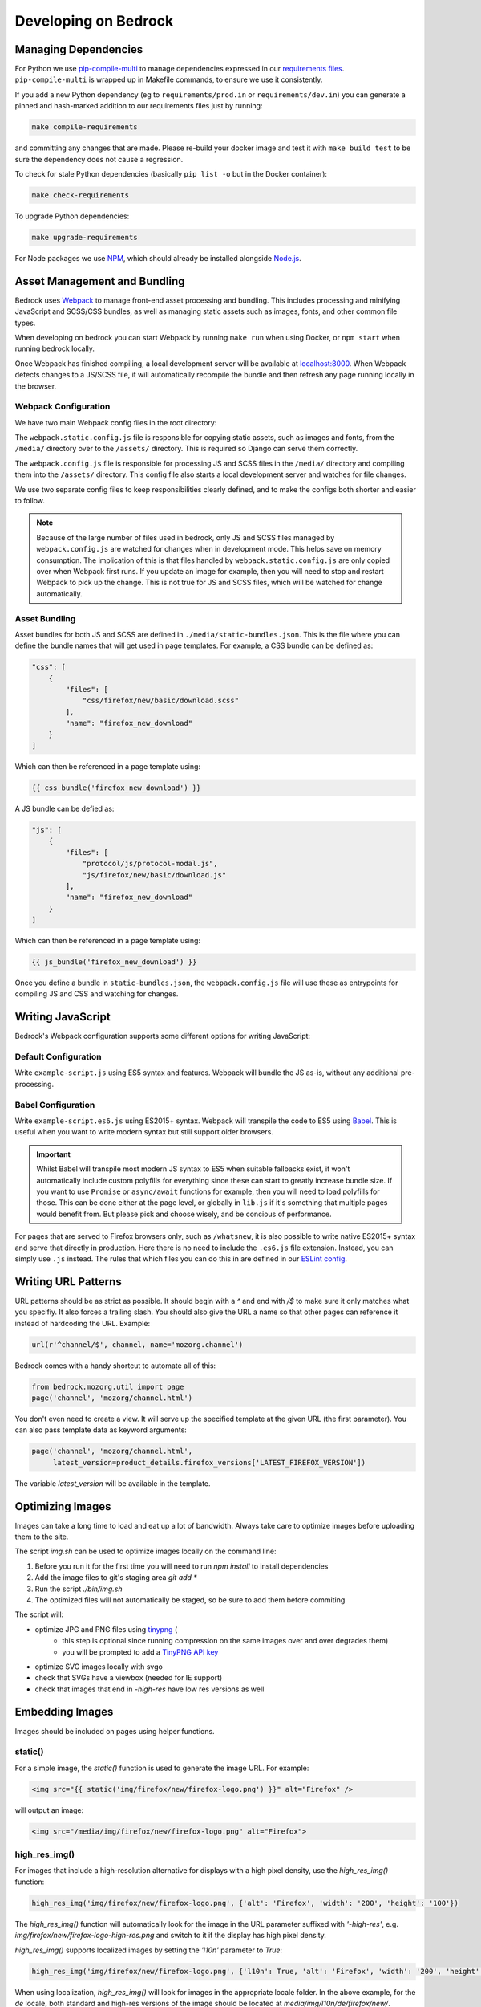 .. This Source Code Form is subject to the terms of the Mozilla Public
.. License, v. 2.0. If a copy of the MPL was not distributed with this
.. file, You can obtain one at https://mozilla.org/MPL/2.0/.

.. _coding:

=====================
Developing on Bedrock
=====================

Managing Dependencies
---------------------

For Python we use `pip-compile-multi <https://pypi.org/project/pip-compile-multi/>`_ to manage dependencies expressed in
our `requirements files <https://github.com/mozilla/bedrock/tree/master/requirements>`_.
``pip-compile-multi`` is wrapped up in Makefile commands, to ensure we use it consistently.

If you add a new Python dependency (eg to ``requirements/prod.in`` or ``requirements/dev.in``) you can generate a pinned and hash-marked
addition to our requirements files just by running:

.. code-block:: shell

    make compile-requirements

and committing any changes that are made. Please re-build your docker image and test it with ``make build test`` to be sure the dependency does not cause a regression.

To check for stale Python dependencies (basically ``pip list -o`` but in the Docker container):

.. code-block:: shell

    make check-requirements

To upgrade Python dependencies:

.. code-block:: shell

    make upgrade-requirements

For Node packages we use `NPM <https://docs.npmjs.com/cli/v8/commands/npm-install>`_, which should already be
installed alongside `Node.js <https://nodejs.org/>`_.

Asset Management and Bundling
-----------------------------

Bedrock uses `Webpack <https://webpack.js.org/>`_ to manage front-end
asset processing and bundling. This includes processing and minifying
JavaScript and SCSS/CSS bundles, as well as managing static assets
such as images, fonts, and other common file types.

When developing on bedrock you can start Webpack by running ``make run``
when using Docker, or ``npm start`` when running bedrock locally.

Once Webpack has finished compiling, a local development server
will be available at `localhost:8000 <http://localhost:8000/>`_. When
Webpack detects changes to a JS/SCSS file, it will automatically
recompile the bundle and then refresh any page running locally in the
browser.

Webpack Configuration
~~~~~~~~~~~~~~~~~~~~~

We have two main Webpack config files in the root directory:

The ``webpack.static.config.js`` file is responsible for copying static
assets, such as images and fonts, from the ``/media/`` directory over to
the ``/assets/`` directory. This is required so Django can serve them
correctly.

The ``webpack.config.js`` file is responsible for processing JS and SCSS
files in the ``/media/`` directory and compiling them into the ``/assets/``
directory. This config file also starts a local development server and
watches for file changes.

We use two separate config files to keep responsibilities clearly defined,
and to make the configs both shorter and easier to follow.

.. note::

    Because of the large number of files used in bedrock, only JS and SCSS
    files managed by ``webpack.config.js`` are watched for changes when in
    development mode. This helps save on memory consumption. The implication
    of this is that files handled by ``webpack.static.config.js``
    are only copied over when Webpack first runs. If you update an image for
    example, then you will need to stop and restart Webpack to pick up the
    change. This is not true for JS and SCSS files, which will be watched
    for change automatically.

Asset Bundling
~~~~~~~~~~~~~~

Asset bundles for both JS and SCSS are defined in ``./media/static-bundles.json``.
This is the file where you can define the bundle names that will get used in page
templates. For example, a CSS bundle can be defined as:

.. code-block:: json

    "css": [
        {
            "files": [
                "css/firefox/new/basic/download.scss"
            ],
            "name": "firefox_new_download"
        }
    ]

Which can then be referenced in a page template using:

.. code-block:: jinja

    {{ css_bundle('firefox_new_download') }}

A JS bundle can be defied as:

.. code-block:: json

    "js": [
        {
            "files": [
                "protocol/js/protocol-modal.js",
                "js/firefox/new/basic/download.js"
            ],
            "name": "firefox_new_download"
        }
    ]

Which can then be referenced in a page template using:

.. code-block:: jinja

    {{ js_bundle('firefox_new_download') }}

Once you define a bundle in ``static-bundles.json``, the ``webpack.config.js``
file will use these as entrypoints for compiling JS and CSS and watching for
changes.

Writing JavaScript
------------------

Bedrock's Webpack configuration supports some different options for writing
JavaScript:

Default Configuration
~~~~~~~~~~~~~~~~~~~~~

Write ``example-script.js`` using ES5 syntax and features. Webpack will bundle
the JS as-is, without any additional pre-processing.

Babel Configuration
~~~~~~~~~~~~~~~~~~~

Write ``example-script.es6.js`` using ES2015+ syntax. Webpack will transpile
the code to ES5 using `Babel <https://babeljs.io/>`_. This is useful when
you want to write modern syntax but still support older browsers.

.. important::

    Whilst Babel will transpile most modern JS syntax to ES5 when suitable
    fallbacks exist, it won't automatically include custom polyfills for
    everything since these can start to greatly increase bundle size. If you
    want to use ``Promise`` or ``async/await`` functions for example, then
    you will need to load polyfills for those. This can be done either at
    the page level, or globally in ``lib.js`` if it's something that multiple
    pages would benefit from. But please pick and choose wisely, and be
    concious of performance.

For pages that are served to Firefox browsers only, such as ``/whatsnew``, it is
also possible to write native ES2015+ syntax and serve that directly in production.
Here there is no need to include the ``.es6.js`` file extension. Instead, you can
simply use ``.js`` instead. The rules that which files you can do this in are defined
in our `ESLint config <https://github.com/mozilla/bedrock/blob/master/.eslintrc.js>`_.

Writing URL Patterns
--------------------

URL patterns should be as strict as possible. It should begin with a
`^` and end with `/$` to make sure it only matches what you specifiy.
It also forces a trailing slash. You should also give the URL a name
so that other pages can reference it instead of hardcoding the URL.
Example:

.. code-block:: python

    url(r'^channel/$', channel, name='mozorg.channel')

Bedrock comes with a handy shortcut to automate all of this:

.. code-block:: python

    from bedrock.mozorg.util import page
    page('channel', 'mozorg/channel.html')

You don't even need to create a view. It will serve up the specified
template at the given URL (the first parameter). You can also pass
template data as keyword arguments:

.. code-block:: python

    page('channel', 'mozorg/channel.html',
         latest_version=product_details.firefox_versions['LATEST_FIREFOX_VERSION'])

The variable `latest_version` will be available in the template.

Optimizing Images
-----------------

Images can take a long time to load and eat up a lot of bandwidth. Always take care
to optimize images before uploading them to the site.

The script `img.sh` can be used to optimize images locally on the command line:

#. Before you run it for the first time you will need to run `npm install` to install dependencies
#. Add the image files to git's staging area `git add *`
#. Run the script `./bin/img.sh`
#. The optimized files will not automatically be staged, so be sure to add them before commiting

The script will:

- optimize JPG and PNG files using `tinypng <https://tinypng.com/>`_ (
    - this step is optional since running compression on the same images over and over degrades them)
    - you will be prompted to add a `TinyPNG API key <https://tinypng.com/developers>`_
- optimize SVG images locally with svgo
- check that SVGs have a viewbox (needed for IE support)
- check that images that end in `-high-res` have low res versions as well

Embedding Images
----------------

Images should be included on pages using helper functions.

static()
~~~~~~~~

For a simple image, the `static()` function is used to generate the image URL. For example:

.. code-block:: html

    <img src="{{ static('img/firefox/new/firefox-logo.png') }}" alt="Firefox" />

will output an image:

.. code-block:: html

    <img src="/media/img/firefox/new/firefox-logo.png" alt="Firefox">

high_res_img()
~~~~~~~~~~~~~~

For images that include a high-resolution alternative for displays with a high pixel density, use the `high_res_img()` function:

.. code-block:: python

    high_res_img('img/firefox/new/firefox-logo.png', {'alt': 'Firefox', 'width': '200', 'height': '100'})

The `high_res_img()` function will automatically look for the image in the URL parameter suffixed with `'-high-res'`, e.g. `img/firefox/new/firefox-logo-high-res.png` and switch to it if the display has high pixel density.

`high_res_img()` supports localized images by setting the `'l10n'` parameter to `True`:

.. code-block:: python

    high_res_img('img/firefox/new/firefox-logo.png', {'l10n': True, 'alt': 'Firefox', 'width': '200', 'height': '100'})

When using localization, `high_res_img()` will look for images in the appropriate locale folder. In the above example, for the `de` locale, both standard and high-res versions of the image should be located at `media/img/l10n/de/firefox/new/`.

l10n_img()
~~~~~~~~~~

Images that have translatable text can be handled with `l10n_img()`:

.. code-block:: html

    <img src="{{ l10n_img('firefox/os/have-it-all/messages.jpg') }}" />

The images referenced by `l10n_img()` must exist in `media/img/l10n/`, so for above example, the images could include `media/img/l10n/en-US/firefox/os/have-it-all/messages.jpg` and `media/img/l10n/es-ES/firefox/os/have-it-all/messages.jpg`.

platform_img()
~~~~~~~~~~~~~~

Finally, for outputting an image that differs depending on the platform being used, the `platform_img()` function will automatically display the image for the user's browser:

.. code-block:: python

    platform_img('img/firefox/new/browser.png', {'alt': 'Firefox screenshot'})

`platform_img()` will automatically look for the images `browser-mac.png`, `browser-win.png`, `browser-linux.png`, etc. Platform image also supports hi-res images by adding `'high-res': True` to the list of optional attributes.

`platform_img()` supports localized images by setting the `'l10n'` parameter to `True`:

.. code-block:: python

    platform_img('img/firefox/new/firefox-logo.png', {'l10n': True, 'alt': 'Firefox screenshot'})

When using localization, `platform_img()` will look for images in the appropriate locale folder. In the above example, for the `es-ES` locale, all platform versions of the image should be located at `media/img/l10n/es-ES/firefox/new/`.

qrcode()
~~~~~~~~

This is a helper function that will output SVG data for a QR Code at the spot in the template
where it is called. It caches the results to the ``data/qrcode_cache`` directory, so it only
generates the SVG data one time per data and box_size combination.

.. code-block:: python

    qrcode('https://accounts.firefox.com', 30)

The first argument is the data you'd like to encode in the QR Code (usually a URL), and the second
is the "box size". It's a parameter that tells the generator how large to set the height and width
parameters on the XML SVG tag, the units of which are "mm". This can be overriden with CSS so you
may not need to use it at all. The ``box_size`` parameter is optional.

image()
~~~~~~~

We also have an image macro, which is mainly used to encapsulate the conditional logic needed for `Protocol macros <https://bedrock.readthedocs.io/en/latest/coding.html#working-with-protocol>`_ containing images. You can also import the macro directly into a template.

.. code-block:: jinja

    {% from 'macros.html' import image with context %}

    {{ image(
        url='example.jpg',
        alt='example alt',
        class='example class',
        width='64',
        height='64',
        loading='lazy',
        include_highres=True,
        include_l10n=True
    ) }}

Only ``url`` is required. By default, alt text will be an empty string, loading will be determined by the browser, and highres/l10n images will not be included. For ``include_l10n=True`` to work, you must import the macro `with context`.

Using Large Assets
------------------

We don't want to (and if large enough GitHub won't let us) commit large files to the bedrock repo.
Files such as large PDFs or very-high-res JPG files (e.g. leadership team photos), or videos are not
well-tracked in git and will make every checkout after they're added slower and this diffs less useful.
So we have another domain at which we upload these files: assets.mozilla.net

This domain is simply an AWS S3 bucket with a CloudFront CDN in front of it. It is highly available
and fast. We've made adding files to this domain very simple using `git-lfs <https://git-lfs.github.com/>`_.
You simply install git-lfs, clone our `assets.mozilla.net repo <https://github.com/mozmeao/assets.mozilla.net>`_,
and then add and commit files under the ``assets`` directory there as usual. Open a PR, and once it's merged
it will be automatically uploaded to the S3 bucket and be available on the domain.

For example, if you add a file to the repo under ``assets/pdf/the-dude-abides.pdf``, it will be available
as https://assets.mozilla.net/pdf/the-dude-abides.pdf. Once that is done you can link to that URL from bedrock
as you would any other URL.

Writing Migrations
------------------

Bedrock uses Django's built-in Migrations framework for its database migrations, and has no custom
database routing, etc. So, no big surprises here – write things as you regularly would.

*However*, as with any complex system, care needs to be taken with schema changes that
drop or rename database columns. Due to the way the rollout process works (ask for
details directly from the team), an absent column can cause some of the rollout to
enter a crashloop.

To avoid this, split your changes across releases, such as below.

For column renames:

* Release 1: Add your new column
* Release 2: Amend the codebase to use it instead of the old column
* Release 3: Clean up - drop the old, deprecated column, which should not be referenced in code at this point.

For column drops:

* Release 1: Update all code that uses the relevant column, so that nothing interacts with it any more.
* Release 2: Clean up - drop the old, deprecated column.

With both paths, check for any custom schema or data migrations that might reference the deprecated column.

Writing Views
-------------

You should rarely need to write a view for mozilla.org. Most pages are
static and you should use the `page` function documented above.

If you need to write a view and the page is translated or translatable
then it should use the `l10n_utils.render()` function to render the
template.

.. code-block:: python

    from lib import l10n_utils

    def my_view(request):
        # do your fancy things
        ctx = {'template_variable': 'awesome data'}
        return l10n_utils.render(request, 'app/template.html', ctx)

Make sure to namespace your templates by putting them in a directory
named after your app, so instead of templates/template.html they would
be in templates/blog/template.html if `blog` was the name of your app.


If you prefer to use Django's Generic View classes we have a convenient
helper for that. You can use it either to create a custom view class of
your own, or use it directly in a `urls.py` file.

.. code-block:: python

    # app/views.py
    from lib.l10n_utils import L10nTemplateView

    class FirefoxRoxView(L10nTemplateView):
        template_name = 'app/firefox-rox.html'

    # app/urls.py
    urlpatterns = [
        # from views.py
        path('firefox/rox/', FirefoxRoxView.as_view()),
        # directly
        path('firefox/sox/', L10nTemplateView.as_view(template_name='app/firefox-sox.html')),
    ]

The `L10nTemplateView` functionality is mostly in a template mixin called `LangFilesMixin` which
you can use with other generic Django view classes if you need one other than `TemplateView`.

Variation Views
~~~~~~~~~~~~~~~

We have a generic view that allows you to easily create and use a/b testing
templates. If you'd like to have either separate templates or just a template
context variable for switching, this will help you out. For example.

.. code-block:: python

    # urls.py

    from django.conf.urls import url

    from bedrock.utils.views import VariationTemplateView

    urlpatterns = [
        url(r'^testing/$',
            VariationTemplateView.as_view(template_name='testing.html',
                                          template_context_variations=['a', 'b']),
            name='testing'),
    ]

This will give you a context variable called `variation` that will either be an empty
string if no param is set, or `a` if `?v=a` is in the URL, or `b` if `?v=b` is in the
URL. No other options will be valid for the `v` query parameter and `variation` will
be empty if any other value is passed in for `v` via the URL. So in your template code
you'd simply do the following:

.. code-block:: jinja

    {% if variation == 'b' %}<p>This is the B variation of our test. Enjoy!</p>{% endif %}

If you'd rather have a fully separate template for your test, you can use the
`template_name_variations` argument to the view instead of `template_context_variations`.

.. code-block:: python

    # urls.py

    from django.conf.urls import url

    from bedrock.utils.views import VariationTemplateView

    urlpatterns = [
        url(r'^testing/$',
            VariationTemplateView.as_view(template_name='testing.html',
                                          template_name_variations=['1', '2']),
            name='testing'),
    ]

This will not provide any extra template context variables, but will instead look for
alternate template names. If the URL is `testing/?v=1`, it will use a template named
`testing-1.html`, if `v=2` it will use `testing-2.html`, and for everything else it will
use the default. It simply puts a dash and the variation value between the template
file name and file extension.

It is theoretically possible to use the template name and template context versions
of this view together, but that would be an odd situation and potentially inappropriate
for this utility.

You can also limit your variations to certain locales. By default the variations will work
for any localization of the page, but if you supply a list of locales to the `variation_locales`
argument to the view then it will only set the variation context variable or alter the template
name (depending on the options explained above) when requested at one of said locales. For example,
the template name example above could be modified to only work for English or German like so

.. code-block:: python

    # urls.py

    from django.conf.urls import url

    from bedrock.utils.views import VariationTemplateView

    urlpatterns = [
        url(r'^testing/$',
            VariationTemplateView.as_view(template_name='testing.html',
                                          template_name_variations=['1', '2'],
                                          variation_locales=['en-US', 'de']),
            name='testing'),
    ]

Any request to the page in for example French would not use the alternate template even if a
valid variation were given in the URL.

.. note::

    If you'd like to add this functionality to an existing Class-Based View, there is
    a mixin that implements this pattern that should work with most views:
    `bedrock.utils.views.VariationMixin`.

Geo Template View
~~~~~~~~~~~~~~~~~

Now that we have our CDN configured properly, we can also just swap out templates
per request country. This is very similar to the above, but it will simply use
the proper template for the country from which the request originated.

.. code-block:: python

    from bedrock.base.views import GeoTemplateView

    class CanadaIsSpecialView(GeoTemplateView):
        geo_template_names = {
            'CA': 'mozorg/canada-is-special.html',
        }
        template_name = 'mozorg/everywhere-else-is-also-good.html'

For testing purposes while you're developing or on any deployment that is not
accessed via the production domain (www.mozilla.org) you can append your URL
with a ``geo`` query param (e.g. ``/firefox/?geo=DE``) and that will take
precedence over the country from the request header.

Other Geo Stuff
~~~~~~~~~~~~~~~

There are a couple of other tools at your disposal if you need to change things
depending on the location of the user. You can use the
``bedrock.base.geo.get_country_from_request`` function in a view and it will
return the country code for the request (either from the CDN or the query param,
just like above).

.. code-block:: python

    from bedrock.base.geo import get_country_from_request

    def dude_view(request):
        country = get_country_from_request(request)
        if country == 'US':
            # do a thing for the US
        else:
            # do the default thing

The other convenience available is that the country code, either from the CDN
or the query param, is avilable in any template in the ``country_code`` variable.
This allows you to change anything about how the template renders based on the
location of the user.

.. code-block:: jinja

    {% if country_code == 'US' %}
        <h1>GO MURICA!</h1>
    {% else %}
        <h1>Yay World!</h1>
    {% endif %}

Coding Style
------------

Bedrock uses the following open source tools to follow coding styles and conventions,
as well as applying automatic code formatting:

* `black <https://black.readthedocs.io/>`_ for Python code formatting.
* `flake8 <https://flake8.pycqa.org/>`_ for Python style and code quality rules.
* `isort <https://pycqa.github.io/isort/>`_ for Python import ordering consistency.
* `Prettier <https://prettier.io/>`_ for JavaScript code formatting.
* `ESLint <https://eslint.org/>`_ for JavaScript code quality rules.
* `Stylelint <https://stylelint.io/>`_ for Sass/CSS style and code quality rules.

For front-end HTML & CSS conventions, bedrock uses Mozilla's Protocol design system for
building components. You can read the `Protocol documentation site <https://protocol.mozilla.org/>`_
for more information.

Mozilla also has some more general coding styleguides available, although some of
these are now rather outdated:

* `Mozilla Python Style Guide <http://mozweb.readthedocs.org/en/latest/reference/python-style.html>`_
* `Mozilla HTML Style Guide <http://mozweb.readthedocs.org/en/latest/reference/html-style.html>`_
* `Mozilla JS Style Guide <http://mozweb.readthedocs.org/en/latest/reference/js-style.html>`_
* `Mozilla CSS Style Guide <http://mozweb.readthedocs.org/en/latest/reference/css-style.html>`_


Test coverage
-------------

When the Python tests are run, a coverage report is generated, showing which lines of the
codebase have tests that execute them, and which do not. You can view this report in your
browser at ``file:///path/to/your/checkout/of/bedrock/python_coverage/index.html``.

When adding code, please aim to provide solid test coverage, using the coverage report as
a guide. This doesn't necessarily mean every single line needs a test, and 100% coverage
doesn't mean 0% defects.


Configuring your Code Editor
----------------------------

Bedrock includes an `.editorconfig` file in the root directory that you can
use with your code editor to help maintain consistent coding styles. Please
see `editorconfig.org <http://editorconfig.org/>`_. for a list of supported
editors and available plugins.

Working with Protocol
---------------------

Bedrock uses the `Protocol Design System <https://protocol.mozilla.org/>`_ to quickly produce consistent, stable components. This involves two steps:

1. Adding the `correct markup <#styles-and-components>`_ or importing the `appropriate macro <#macros>`_ to the page's HTML file.
2. Importing the necessary Protocol styles to a page's SCSS file.

Styles and Components
~~~~~~~~~~~~~~~~~~~~~
The base templates in Bedrock have global styles from Protocol that apply to every page. When we need to extend these styles on a page-specific basis, we set up Protocol in a page-specific SCSS file.

For example, on a Firefox product page, we might want to use Firefox logos or wordmarks that do not exist on every page.

To do this, we add Protocol ``mzp-`` classes to the HTML:

.. code-block:: html

    // bedrock/bedrock/firefox/templates/firefox/{specific-page}.html

    <div class="mzp-c-wordmark mzp-t-wordmark-md mzp-t-product-firefox">
        Firefox Browser
    </div>

Then we need to include those Protocol styles in the page's SCSS file:

.. code-block:: css

    /* bedrock/media/css/firefox/{specific-page}.scss */

    /* if we need to use protocol images, we need to set the $image-path variable */
    $image-path: '/media/protocol/img';
    /* mozilla is the default theme, so if we want a different one, we need to set the $brand-theme variable */
    $brand-theme: 'firefox';

    /* the lib import is always essential: it provides access to tokens, functions, mixins, and theming */
    @import '~@mozilla-protocol/core/protocol/css/includes/lib';
    /* then you add whatever specific protocol styling you need */
    @import '~@mozilla-protocol/core/protocol/css/components/logos/wordmark';
    @import '~@mozilla-protocol/core/protocol/css/components/logos/wordmark-product-firefox';

.. note::
    If you create a new SCSS file for a page, you will have to include it in that page's CSS bundle by updating
    `static-bundles.json <#asset-bundling>`_ file.


Macros
~~~~~~

The team has created several `Jinja macros <https://jinja2docs.readthedocs.io/en/stable/templates.html#macros>`_ out of Protocol components to simplify the usage of components housing larger blocks of code (i.e. Split). The code housing the custom macros can be found in our `protocol macros file <https://github.com/mozilla/bedrock/blob/master/bedrock/base/templates/macros-protocol.html>`_. These Jinja macros include parameters that are simple to define and customize based on how the component should look like on a given page.

To use these macros in files, we simply import a macro to the page's HTML code and call it with the desired arguments, instead of manually adding Protocol markup. We can import multiple macros in a comma-separated fashion, ending the import with ``with context``:

.. code-block:: html

    // bedrock/bedrock/firefox/templates/firefox/{specific-page}.html

    {% from "macros-protocol.html" import split, picto with context %}

    {% call split(
        image_url='img/firefox/browsers/hero.jpg',
        include_highres_image=True,
        block_class='mzp-l-split-center-on-sm-md',
        media_class='mzp-l-split-media-overflow',
        media_after=True
    ) %}
        <h1>This is Mozilla</h1>
        <p>Get the privacy you deserve with Firefox</p>
    {% endcall %}

Because Split styles are not global, we still have to import the page-specific Protocol styles in SCSS:

.. code-block:: css

    /* bedrock/media/css/firefox/{specific-page}.scss */

    $brand-theme: 'firefox';

    @import '~@mozilla-protocol/core/protocol/css/includes/lib';
    @import '~@mozilla-protocol/core/protocol/css/components/split';
    @import '~@mozilla-protocol/core/protocol/css/components/picto';


You can find parameter definitions for the available Protocol macros below, including their import paths.

.. note::
    You can use macros without Protocol and you can use Protocol without macros. They are not dependent on each other but they work well together. 10/10 would recommend!

Picto
<<<<<

**HTML import**

.. code-block:: html

   {% from "macros-protocol.html" import picto with context %}

**CSS import**

.. code-block:: css

   @import '~@mozilla-protocol/core/protocol/css/components/picto';

**Macro parameters**

- title
    String indicating heading text (usually a translation id wrapped in ftl function)

    Default: None

    Example: ``title=ftl('misinformation-why-trust-firefox')``

- heading_level
    Number indicating heading level for title text. Should be based on semantic meaning, not presentational styling.

    Default: 3

    Example: ``heading_level=2``

- body
    A boolean attribute. If true, it will show the contents of the card, if false, it will hide the contents.

    Default: False

    Example: ``body=True``

- image_url
    image location to be used. Start it off with ‘img/…’.

    Default: ''

    Example: ``image_url='img/icons/mountain-purple.svg'``

- base_el
    The element the content of the picto will be read as in HTML. For example, if the Picto macro is wrapped in a ul tag, the base_el would be an li tag.

    Default: div

    Example: ``base_el='li'``

- class
    String adding class(es) to the base el tag.

    Default: None

    Example: ``class='trust'``

- image_width
    Number indicating width of image.

    Default: 64

    Example: ``image_width='153px'``

- include_highres_image
    Boolean that determines whether the image can also appear in high res.

    Default: False

    Example: ``include_highres_image=True``

- l10n_image
    Boolean to indicate if image has translatable text.

    Default: False

    Example: ``l10n_image=True``


- loading
    String to provide value for image loading attribute. This will use browser default ("eager") if not set. Lazy loading defers fetching of images to a browser decision based on user scroll and connection.

    Default: None

    Example: ``loading='lazy'``



Call out
<<<<<<<<

**HTML import**

.. code-block:: html

   {% from "macros-protocol.html" import call_out with context %}

**CSS import**

.. code-block:: css

   @import '~@mozilla-protocol/core/protocol/css/components/call-out';

**Macro parameters**

- title
    **Required**. String indicating heading text (usually a translation id wrapped in ftl function).

    Default: N/A

    Example: ``title=ftl('firefox-privacy-hub-read-the-privacy-notice-for')``

- desc
    String indicating paragraph text (usually a translation id wrapped in ftl function).

    Default: None

    Example: ``desc=ftl('firefox-channel-test-beta-versions-of-firefox-ios')``

- class
    String adding class(es) to the section tag.

    Default: None

    Example: ``class='mzp-t-firefox ' + product_class``

- include_cta
    Boolean indicating whether or not to include the body of the macro call (usually a mix of text and html).

    Default: None

    Example: ``include_cta=True``

- heading_level
    Number indicating heading level for title text. Should be based on semantic meaning, not presentational styling.

    Default: 2

    Example: ``heading_level=1``


Split
<<<<<

**HTML import**

.. code-block:: html

   {% from "macros-protocol.html" import split with context %}

**CSS import**

.. code-block:: css

   @import '~@mozilla-protocol/core/protocol/css/components/split';

**Macro parameters**

- block_id
    String providing id to the section tag (usually if it needs to be used as an in-page link).

    Default: None

    Example: ``id='nextgen``

- base_el
    String for block HTML tag not required.

    Default: section

    Example: ``base_el='aside'``

- block_class
    String providing class(es) to the section tag.

    Default: None

    Example: ``block_class='mzp-l-split-reversed mzp-l-split-center-on-sm-md``

- theme_class
    String providing theme class(es) to a container div tag inside the section.

    Default: None

    Example: ``theme_class='mzp-t-dark'``

- body_class
    String providing class(es) to the body (text content) div inside the section.

    Default: None

    Example: ``Not currently in use``

- image_url
    Path to image location.

    Default: None

    Example: ``image_url=’img/firefox/accounts/trailhead/value-respect.jpg’``

- media_class
    String providing class(es) to the media div inside the section.

    Default: None

    Example: ``media_class='mzp-l-split-h-center'``

- include_highres_image
    Boolean that determines whether the image can also appear in high res.

    Default: False

    Example: ``include_highres_image=True``

- l10n_image
    Boolean to indicate if image has translatable text.

    Default: False

    Example: ``l10n_image=True``

- image_alt
    String providing alt text to the image.

    Default: ''

    Example: ``Not currently in use``

- media_after
    Boolean to determine if image appears before or after text when stacked on mobile size screens.

    Default: False

    Example: ``media_after=True``

- media_include
    Path to video media.

    Default: None

    Example: ``media_include='firefox/facebookcontainer/includes/video.html'``

- loading
    String to provide value for image loading attribute. This will use browser default ("eager") if not set. Lazy loading defers fetching of images to a browser decision based on user scroll and connection.

    Default: None

    Example: ``loading='lazy'``


Billboard
<<<<<<<<<

**HTML import**

.. code-block:: html

   {% from "macros-protocol.html" import billboard with context %}

**CSS import**

.. code-block:: css

   @import '~@mozilla-protocol/core/protocol/css/components/billboard';

**Macro parameters**

- title
    **Required**. String indicating heading text (usually a translation id wrapped in ftl function).

    Default: N/A

    Example: ``title=ftl('about-the-mozilla-manifesto')``

- ga_title
    **Required**. String providing value for data-link-name attribute on cta.

    Default: N/A

    Example: ``ga_title='The Mozilla Manifesto'``

- desc
    **Required**.String indicating paragraph text (usually a translation id wrapped in ftl function).

    Default: N/A

    Example: ``desc=ftl('about-the-principles-we-wrote-in')``

- link_cta
    **Required**. String indicating link text (usually a translation id wrapped in an ftl function).

    Default: N/A

    Example: ``link_cta=ftl('about-read-the-manifesto')``

- link_url
    **Required**. String or url helper function provides href value for cta link.

    Default: N/A

    Example: ``link_url=url('mozorg.about.manifesto')``

- image_url
    **Required**. Path to image location.

    Default: N/A

    Example: ``image_url='img/home/2018/billboard-healthy-internet.png'``

- include_highres_image
    Boolean that determines whether the image can also appear in high res.

    Default: False

    Example: ``include_highres_image=True``

- reverse
    Uses default layout: mzp-l-billboard-rightReverse will switch to billboard (text) left.

    Default: False

    Example: ``reverse=True``

- heading_level
    Number indicating heading level for title text. Should be based on semantic meaning, not presentational styling.

    Default: 2

    Example: ``heading_level=1``

- loading
    String to provide value for image loading attribute. This will use browser default ("eager") if not set. Lazy loading defers fetching of images to a browser decision based on user scroll and connection.

    Default: None

    Example: ``loading='lazy'``


Feature Card
<<<<<<<<<<<<

**HTML import**

.. code-block:: html

   {% from "macros-protocol.html" import feature_card with context %}

**CSS import**

.. code-block:: css

   @import '~@mozilla-protocol/core/protocol/css/components/feature-card';

**Macro parameters**

- title
    String indicating heading text (usually a translation id wrapped in ftl function).

    Default: None

    Example: ``title=ftl('firefox-home-firefox-browser')``

- ga_title
    String used as an identifying name on a link for google analytics. Only used if link_url and link_cta are provided as well.

    Default: None

    Example: ``ga_title='Firefox Windows'``

- image_url
    Path to image location.

    Default: N/A

    Example: ``image_url=’img/firefox/accounts/trailhead/value-respect.jpg’``

- class
    String adding class(es) to the section tag.

    Default: None

    Example: ``class=’mzp-l-card-feature-left-half t-mozvpn’``

- link_url
    String or url helper function provides href value for cta link. Only used if link_cta is provided as well.

    Default: None

    Example: ``link_url=url('firefox.privacy.index')``

- link_cta
    String indicating link text (usually a translation id wrapped in an ftl function). Only used if link_url is provided as well.

    Default: None

    Example: ``link_cta=ftl('ui-learn-more')``

- include_highres_image
    Boolean that determines whether the image can also appear in high res.

    Default: False

    Example: ``include_highres_image=True``

- l10n_image
    Boolean to indicate if image has translatable text.

    Default: False

    Example: ``l10n_image=True``

- aspect_ratio
    aspect_ratio 	String with an mzp class name indicating desired aspect ratio (adds class to section tag).

    Default: False

    Example: ``aspect_ratio='mzp-has-aspect-3-2'``

- heading_level
    Number indicating heading level for title text. Should be based on semantic meaning, not presentational styling.

    Default: 2

    Example: ``heading_level=3``

- media_after
    Boolean to determine if image appears before or after text when stacked on mobile size screens.

    Default: False

    Example: ``media_after=True``

- loading
    String to provide value for image loading attribute. This will use browser default ("eager") if not set. Lazy loading defers fetching of images to a browser decision based on user scroll and connection.

    Default: None

    Example: ``loading='lazy'``


Card
<<<<

**HTML import**

.. code-block:: html

   {% from "macros-protocol.html" import card with context %}

**CSS import**

.. code-block:: css

   @import '~@mozilla-protocol/core/protocol/css/components/card';
   @import '~@mozilla-protocol/core/protocol/css/templates/card-layout';

**Macro parameters**

- youtube_id
    String indicating the Youtube ID found at the end of a Youtube video URL. Used when we are embedding a video to the card rather than an image.

    Default: N/A

    Example: ``youtube_id='aHpCLDQ_2ns'``

- title
    **Required**. String indicating heading text (usually a translation id wrapped in ftl function).

    Default: N/A

    Example: ``title=ftl('about-the-mozilla-manifesto')``

- ga_title
    **Required**. String providing value for data-link-name attribute on cta.

    Default: N/A

    Example: ``ga_title='The Mozilla Manifesto'``

- desc
    **Required**. String indicating paragraph text (usually a translation id wrapped in ftl function).

    Default: N/A

    Example: ``desc=ftl('about-the-principles-we-wrote-in')``

- aspect_ratio
    String indicating size/aspect ratio of the card (make sure to have it even if it’s in a defined Card Layout.

    Default: N/A

    Example: ``aspect_ratio=’mzp-has-aspect-16-9’``

- link_url
    **Required**. String or url helper function provides href value for cta link.

    Default: N/A

    Example: ``link_url=url('mozorg.about.manifesto')``

- image_url
    **Required**. Path to image location.

    Default: N/A

    Example: ``image_url='img/home/2018/billboard-healthy-internet.png'``

- include_highres_image
    **Required**. Boolean that determines whether the image can also appear in high res.

    Default: N/A

    Example: ``include_highres_image=True``

- l10n_image
    Boolean to indicate if image has translatable text.

    Default: False

    Example: ``l10n_image=True``

- heading_level
    Number indicating heading level for title text. Should be based on semantic meaning, not presentational styling.

    Default: 3

    Example: ``heading_level=2``

- attributes
    A generic parameter to add any extra attributes to the component, such as data or aria attributes. Note that the quotes will pass through unescaped.

    Default: N/A

    Example: ``attributes='aria-role="menuitem"'``

